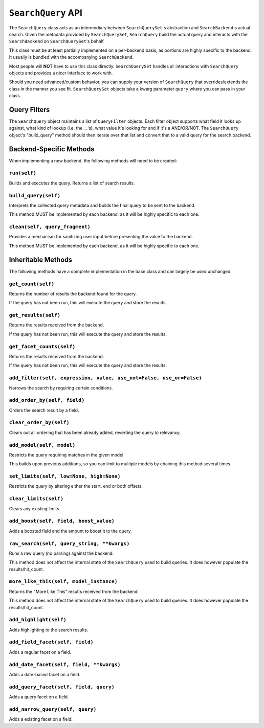 ===================
``SearchQuery`` API
===================

The ``SearchQuery`` class acts as an intermediary between ``SearchQuerySet``'s
abstraction and ``SearchBackend``'s actual search. Given the metadata provided
by ``SearchQuerySet``, ``SearchQuery`` build the actual query and interacts
with the ``SearchBackend`` on ``SearchQuerySet``'s behalf.

This class must be at least partially implemented on a per-backend basis, as portions
are highly specific to the backend. It usually is bundled with the accompanying
``SearchBackend``.

Most people will **NOT** have to use this class directly. ``SearchQuerySet``
handles all interactions with ``SearchQuery`` objects and provides a nicer
interface to work with.

Should you need advanced/custom behavior, you can supply your version of
``SearchQuery`` that overrides/extends the class in the manner you see fit.
``SearchQuerySet`` objects take a kwarg parameter ``query`` where you can pass
in your class.


Query Filters
=============

The ``SearchQuery`` object maintains a list of ``QueryFilter`` objects. Each filter
object supports what field it looks up against, what kind of lookup (i.e. 
the __'s), what value it's looking for and if it's a AND/OR/NOT. The
``SearchQuery`` object's "build_query" method should then iterate over that list and 
convert that to a valid query for the search backend.


Backend-Specific Methods
========================

When implementing a new backend, the following methods will need to be created:

``run(self)``
~~~~~~~~~~~~~

Builds and executes the query. Returns a list of search results.

``build_query(self)``
~~~~~~~~~~~~~~~~~~~~~

Interprets the collected query metadata and builds the final query to
be sent to the backend.

This method MUST be implemented by each backend, as it will be highly
specific to each one.

``clean(self, query_fragment)``
~~~~~~~~~~~~~~~~~~~~~~~~~~~~~~~

Provides a mechanism for sanitizing user input before presenting the
value to the backend.

This method MUST be implemented by each backend, as it will be highly
specific to each one.


Inheritable Methods
===================

The following methods have a complete implementation in the base class and
can largely be used unchanged.

``get_count(self)``
~~~~~~~~~~~~~~~~~~~

Returns the number of results the backend found for the query.

If the query has not been run, this will execute the query and store
the results.

``get_results(self)``
~~~~~~~~~~~~~~~~~~~~~

Returns the results received from the backend.

If the query has not been run, this will execute the query and store
the results.

``get_facet_counts(self)``
~~~~~~~~~~~~~~~~~~~~~~~~~~

Returns the results received from the backend.

If the query has not been run, this will execute the query and store
the results.

``add_filter(self, expression, value, use_not=False, use_or=False)``
~~~~~~~~~~~~~~~~~~~~~~~~~~~~~~~~~~~~~~~~~~~~~~~~~~~~~~~~~~~~~~~~~~~~

Narrows the search by requiring certain conditions.

``add_order_by(self, field)``
~~~~~~~~~~~~~~~~~~~~~~~~~~~~~

Orders the search result by a field.

``clear_order_by(self)``
~~~~~~~~~~~~~~~~~~~~~~~~

Clears out all ordering that has been already added, reverting the
query to relevancy.

``add_model(self, model)``
~~~~~~~~~~~~~~~~~~~~~~~~~~

Restricts the query requiring matches in the given model.

This builds upon previous additions, so you can limit to multiple models
by chaining this method several times.

``set_limits(self, low=None, high=None)``
~~~~~~~~~~~~~~~~~~~~~~~~~~~~~~~~~~~~~~~~~

Restricts the query by altering either the start, end or both offsets.

``clear_limits(self)``
~~~~~~~~~~~~~~~~~~~~~~

Clears any existing limits.

``add_boost(self, field, boost_value)``
~~~~~~~~~~~~~~~~~~~~~~~~~~~~~~~~~~~~~~~

Adds a boosted field and the amount to boost it to the query.

``raw_search(self, query_string, **kwargs)``
~~~~~~~~~~~~~~~~~~~~~~~~~~~~~~~~~~~~~~~~~~~~

Runs a raw query (no parsing) against the backend.

This method does not affect the internal state of the ``SearchQuery`` used
to build queries. It does however populate the results/hit_count.

``more_like_this(self, model_instance)``
~~~~~~~~~~~~~~~~~~~~~~~~~~~~~~~~~~~~~~~~

Returns the "More Like This" results received from the backend.

This method does not affect the internal state of the ``SearchQuery`` used
to build queries. It does however populate the results/hit_count.

``add_highlight(self)``
~~~~~~~~~~~~~~~~~~~~~~~

Adds highlighting to the search results.

``add_field_facet(self, field)``
~~~~~~~~~~~~~~~~~~~~~~~~~~~~~~~~

Adds a regular facet on a field.

``add_date_facet(self, field, **kwargs)``
~~~~~~~~~~~~~~~~~~~~~~~~~~~~~~~~~~~~~~~~~

Adds a date-based facet on a field.

``add_query_facet(self, field, query)``
~~~~~~~~~~~~~~~~~~~~~~~~~~~~~~~~~~~~~~~

Adds a query facet on a field.

``add_narrow_query(self, query)``
~~~~~~~~~~~~~~~~~~~~~~~~~~~~~~~~~

Adds a existing facet on a field.
